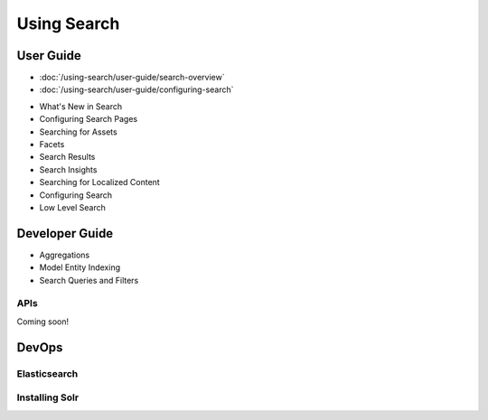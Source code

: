 Using Search
============

User Guide
----------

-  :doc:`/using-search/user-guide/search-overview`
-  :doc:`/using-search/user-guide/configuring-search`
* What's New in Search
* Configuring Search Pages
* Searching for Assets
* Facets
* Search Results
* Search Insights
* Searching for Localized Content
* Configuring Search
* Low Level Search

Developer Guide
---------------

* Aggregations
* Model Entity Indexing
* Search Queries and Filters

APIs
~~~~

Coming soon!

DevOps
------

Elasticsearch
~~~~~~~~~~~~~

Installing Solr
~~~~~~~~~~~~~~~
